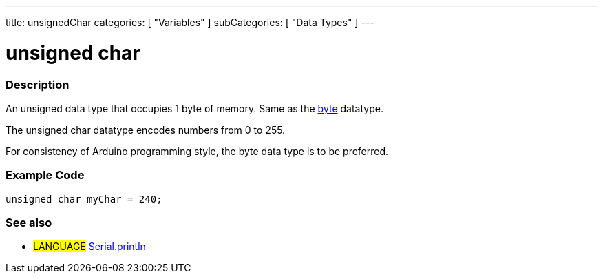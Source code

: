 ---
title: unsignedChar
categories: [ "Variables" ]
subCategories: [ "Data Types" ]
---

:source-highlighter: pygments
:pygments-style: arduino



= unsigned char


// OVERVIEW SECTION STARTS
[#overview]
--

[float]
=== Description
An unsigned data type that occupies 1 byte of memory. Same as the link:../byte[byte] datatype.

The unsigned char datatype encodes numbers from 0 to 255.

For consistency of Arduino programming style, the byte data type is to be preferred.
[%hardbreaks]

--
// OVERVIEW SECTION ENDS




// HOW TO USE SECTION STARTS
[#howtouse]
--

[float]
=== Example Code
// Describe what the example code is all about and add relevant code   ►►►►► THIS SECTION IS MANDATORY ◄◄◄◄◄


[source,arduino]
----
unsigned char myChar = 240;
----

--
// HOW TO USE SECTION ENDS


// SEE ALSO SECTION STARTS
[#see_also]
--

[float]
=== See also

[role="language"]
* #LANGUAGE# link:../../../functions/communication/serial/println[Serial.println]

--
// SEE ALSO SECTION ENDS